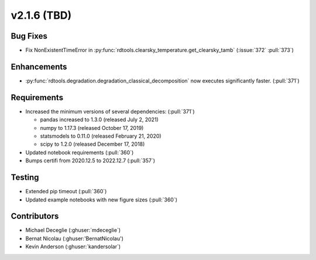*************************
v2.1.6 (TBD)
*************************

Bug Fixes
---------
* Fix NonExistentTimeError in :py:func:`rdtools.clearsky_temperature.get_clearsky_tamb`
  (:issue:`372` :pull:`373`)

Enhancements
------------
* :py:func:`rdtools.degradation.degradation_classical_decomposition` now
  executes significantly faster. (:pull:`371`)

Requirements
------------
* Increased the minimum versions of several dependencies: (:pull:`371`)
  
  + pandas increased to 1.3.0 (released July 2, 2021)
  + numpy to 1.17.3 (released October 17, 2019)
  + statsmodels to 0.11.0 (released February 21, 2020)
  + scipy to 1.2.0 (released December 17, 2018)

* Updated notebook requirements (:pull:`360`)
* Bumps certifi from 2020.12.5 to 2022.12.7 (:pull:`357`)

Testing
-------
* Extended pip timeout (:pull:`360`)
* Updated example notebooks with new figure sizes (:pull:`360`)


Contributors
------------
* Michael Deceglie (:ghuser:`mdeceglie`)
* Bernat Nicolau (:ghuser:'BernatNicolau')
* Kevin Anderson (:ghuser:`kandersolar`)
